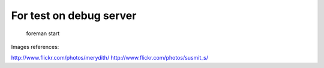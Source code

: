 For test on debug server
########################

    foreman start

Images references:

http://www.flickr.com/photos/merydith/
http://www.flickr.com/photos/susmit_s/
